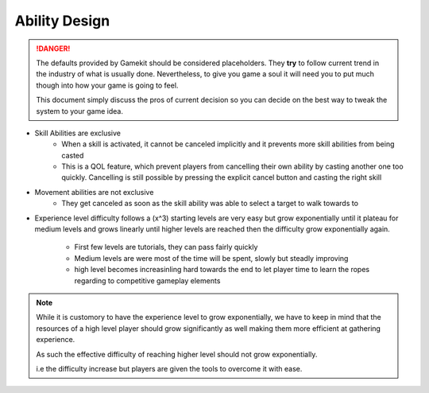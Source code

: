 Ability Design
==============

.. danger::

   The defaults provided by Gamekit should be considered placeholders.
   They **try** to follow current trend in the industry of what is usually done.
   Nevertheless, to give you game a soul it will need you to put much though into how
   your game is going to feel.

   This document simply discuss the pros of current decision so you can decide on the best way
   to tweak the system to your game idea.


* Skill Abilities are exclusive
    * When a skill is activated, it cannot be canceled implicitly and it prevents more skill abilities from being casted
    * This is a QOL feature, which prevent players from cancelling their own ability by casting another one too quickly.
      Cancelling is still possible by pressing the explicit cancel button and casting the right skill

* Movement abilities are not exclusive
    * They get canceled as soon as the skill ability was able to select a target to walk towards to

* Experience level difficulty follows a (x^3) starting levels are very easy but grow exponentially until
  it plateau for medium levels and grows linearly until higher levels are reached then the difficulty grow exponentially again.
    * First few levels are tutorials, they can pass fairly quickly
    * Medium levels are were most of the time will be spent, slowly but steadly improving
    * high level becomes increasinling hard towards the end to let player time to learn the ropes regarding to competitive gameplay elements

.. note::

   While it is customory to have the experience level to grow exponentially, we have to keep in mind
   that the resources of a high level player should grow significantly as well making them more efficient
   at gathering experience.

   As such the effective difficulty of reaching higher level should not grow exponentially.

   i.e the difficulty increase but players are given the tools to overcome it with ease.
